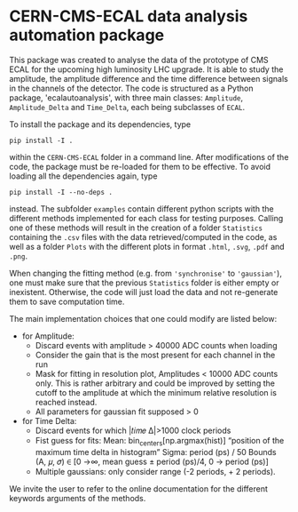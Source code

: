 * CERN-CMS-ECAL data analysis automation package
This package was created to analyse the data of the prototype of CMS ECAL for the upcoming high luminosity LHC upgrade. It is able to study the amplitude, the amplitude difference and the time difference between signals in the channels of the detector. The code is structured as a Python package, 'ecalautoanalysis', with three main classes: =Amplitude=, =Amplitude_Delta= and =Time_Delta=, each being subclasses of =ECAL=.

To install the package and its dependencies, type

#+BEGIN_EXAMPLE
pip install -I .
#+END_EXAMPLE

within the =CERN-CMS-ECAL= folder in a command line. After modifications of the code, the package must be re-loaded for them to be effective. To avoid loading all the dependencies again, type

#+BEGIN_EXAMPLE
pip install -I --no-deps .
#+END_EXAMPLE

instead. The subfolder =examples= contain different python scripts with the different methods implemented for each class for testing purposes. Calling one of these methods will result in the creation of a folder =Statistics= containing the =.csv= files with the data retrieved/computed in the code, as well as a folder =Plots= with the different plots in format =.html=, =.svg=, =.pdf= and =.png=.

When changing the fitting method (e.g. from ='synchronise'= to ='gaussian'=), one must make sure that the previous =Statistics= folder is either empty or inexistent. Otherwise, the code will just load the data and not re-generate them to save computation time. 

The main implementation choices that one could modify are listed below:
- for Amplitude: 
    - Discard events with amplitude > 40000 ADC counts when loading
    - Consider the gain that is the most present for each channel in the run
    - Mask for fitting in resolution plot, Amplitudes < 10000 ADC counts only. This is rather arbitrary and could be improved by setting the cutoff to the amplitude at which the minimum relative resolution is reached instead.
    - All parameters for gaussian fit supposed > 0

- for Time Delta:
    - Discard events for which |𝑡𝑖𝑚𝑒 Δ|>1000 clock periods
    - Fist guess for fits:
        Mean: bin_centers[np.argmax(hist)] “position of the maximum time delta in histogram”
        Sigma: period (ps) / 50
        Bounds (A, 𝜇, 𝜎) ∈ [0 →∞, mean guess ± period (ps)/4, 0 → period (ps)]
    - Multiple gaussians: only consider range (-2 periods, + 2 periods).

We invite the user to refer to the online documentation for the different keywords arguments of the methods.
